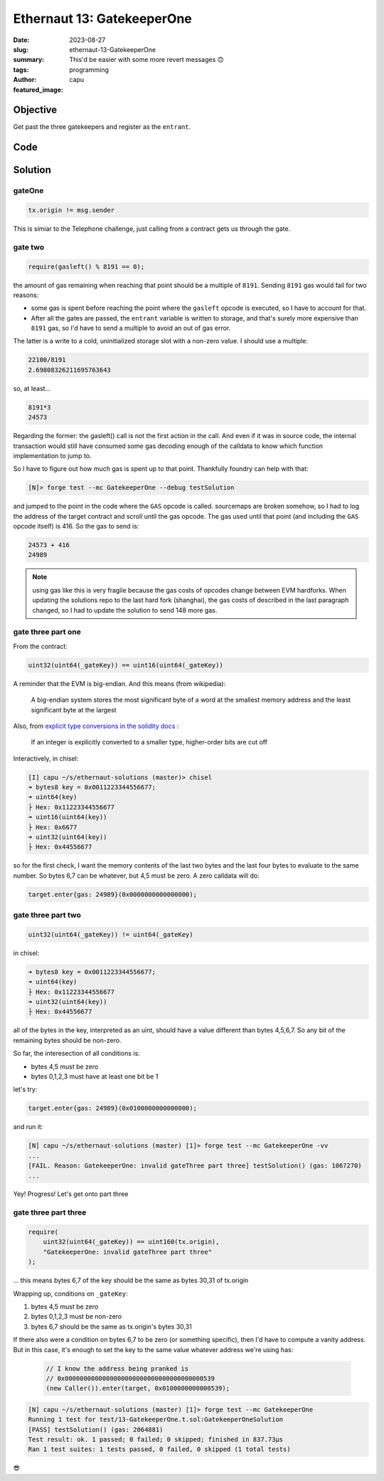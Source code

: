 ###########################
Ethernaut 13: GatekeeperOne
###########################
:date: 2023-08-27
:slug: ethernaut-13-GatekeeperOne
:summary: This'd be easier with some more revert messages 🙃
:tags: programming
:author: capu
:featured_image:


Objective
=========
Get past the three gatekeepers and register as the ``entrant``.

Code
====
.. code-block:: solidity
    :linenos: inline

    contract GatekeeperOne {
        address public entrant;

        modifier gateOne() {
            require(msg.sender != tx.origin);
            _;
        }

        modifier gateTwo() {
            require(gasleft() % 8191 == 0);
            _;
        }

        modifier gateThree(bytes8 _gateKey) {
            require(
                uint32(uint64(_gateKey)) == uint16(uint64(_gateKey)),
                "GatekeeperOne: invalid gateThree part one"
            );
            require(
                uint32(uint64(_gateKey)) != uint64(_gateKey),
                "GatekeeperOne: invalid gateThree part two"
            );
            require(
                uint32(uint64(_gateKey)) == uint16(uint160(tx.origin)),
                "GatekeeperOne: invalid gateThree part three"
            );
            _;
        }

        function enter(bytes8 _gateKey)
            public
            gateOne
            gateTwo
            gateThree(_gateKey)
        returns (bool) {
            entrant = tx.origin;
            return true;
        }
    }

Solution
========

gateOne
-------

.. code-block:: solidity

    tx.origin != msg.sender

This is simiar to the Telephone challenge, just calling from a contract gets us
through the gate.

gate two
--------

.. code-block:: solidity

    require(gasleft() % 8191 == 0);

the amount of gas remaining when reaching that point should be a multiple of
``8191``. Sending ``8191`` gas would fail for two reasons:

- some gas is spent before reaching the point where the ``gasleft`` opcode is
  executed, so I have to account for that.
- After all the gates are passed, the ``entrant`` variable is written to
  storage, and that's surely more expensive than ``8191`` gas, so I'd have to
  send a multiple to avoid an out of gas error.

The latter is a write to a cold, uninitialized storage slot with a
non-zero value. I should use a multiple:

.. code-block:: text

    22100/8191
    2.69808326211695763643

so, at least...

.. code-block:: text

    8191*3
    24573

Regarding the former: the gasleft() call is not the first action in the call.
And even if it was in source code, the internal transaction would still have
consumed some gas decoding enough of the calldata to know which function
implementation to jump to.

So I have to figure out how much gas is spent up to that point.
Thankfully foundry can help with that:

.. code-block:: fish

    [N]> forge test --mc GatekeeperOne --debug testSolution

and jumped to the point in the code where the ``GAS`` opcode is called. sourcemaps
are broken somehow, so I had to log the address of the target contract and
scroll until the gas opcode. The gas used until that point (and including the
``GAS`` opcode itself) is 416. So the gas to send is: 

.. code-block:: text

    24573 + 416
    24989

.. note::

    using gas like this is very fragile because the gas costs of opcodes change
    between EVM hardforks. When updating the solutions repo to the last hard
    fork (shanghai), the gas costs of described in the last paragraph changed,
    so I had to update the solution to send 148 more gas.

gate three part one
-------------------

From the contract: 

.. code-block:: solidity

    uint32(uint64(_gateKey)) == uint16(uint64(_gateKey))

A reminder that the EVM is big-endian. And this means (from wikipedia):

    A big-endian system stores the most significant byte of a word at the smallest
    memory address and the least significant byte at the largest

Also, from `explicit type conversions in the solidity docs
<https://docs.soliditylang.org/en/v0.8.19/types.html#conversions-between-elementary-types>`_ :

    If an integer is explicitly converted to a smaller type, higher-order bits are
    cut off

Interactively, in chisel:

.. code-block:: solidity

    [I] capu ~/s/ethernaut-solutions (master)> chisel
    ➜ bytes8 key = 0x0011223344556677;
    ➜ uint64(key)
    ├ Hex: 0x11223344556677
    ➜ uint16(uint64(key))
    ├ Hex: 0x6677
    ➜ uint32(uint64(key))
    ├ Hex: 0x44556677

so for the first check, I want the memory contents of the last two bytes and
the last four bytes to evaluate to the same number. So bytes 6,7 can be
whatever, but 4,5 must be zero. A zero calldata will do:

.. code-block:: solidity

    target.enter{gas: 24989}(0x0000000000000000);

gate three part two
-------------------

.. code-block:: solidity

    uint32(uint64(_gateKey)) != uint64(_gateKey)

in chisel:

.. code-block:: solidity

    ➜ bytes8 key = 0x0011223344556677;
    ➜ uint64(key)
    ├ Hex: 0x11223344556677
    ➜ uint32(uint64(key))
    ├ Hex: 0x44556677

all of the bytes in the key, interpreted as an uint, should have a value
different than bytes 4,5,6,7. So any bit of the remaining bytes should be non-zero.

So far, the interesection of all conditions is:

- bytes 4,5 must be zero
- bytes 0,1,2,3 must have at least one bit be 1

let's try:

.. code-block:: solidity

    target.enter{gas: 24989}(0x0100000000000000);

and run it:

.. code-block:: fish

    [N] capu ~/s/ethernaut-solutions (master) [1]> forge test --mc GatekeeperOne -vv
    ...
    [FAIL. Reason: GatekeeperOne: invalid gateThree part three] testSolution() (gas: 1067270)
    ...

Yey! Progress! Let's get onto part three

gate three part three
---------------------

.. code-block:: solidity

    require(
        uint32(uint64(_gateKey)) == uint160(tx.origin),
        "GatekeeperOne: invalid gateThree part three"
    );

... this means bytes 6,7 of the key should be the same as bytes 30,31 of tx.origin

Wrapping up, conditions on ``_gateKey``:

1. bytes 4,5 must be zero
2. bytes 0,1,2,3 must be non-zero
3. bytes 6,7 should be the same as tx.origin's bytes 30,31

If there also were a condition on bytes 6,7 to be zero (or something specific),
then I'd have to compute a vanity address. But in this case, it's enough to set
the key to the same value whatever address we're using has:

   .. code-block:: solidity

    // I know the address being pranked is
    // 0x0000000000000000000000000000000000000539
    (new Caller()).enter(target, 0x0100000000000539);


.. code-block:: fish

    [N] capu ~/s/ethernaut-solutions (master) [1]> forge test --mc GatekeeperOne
    Running 1 test for test/13-GatekeeperOne.t.sol:GatekeeperOneSolution
    [PASS] testSolution() (gas: 2064881)
    Test result: ok. 1 passed; 0 failed; 0 skipped; finished in 837.73µs
    Ran 1 test suites: 1 tests passed, 0 failed, 0 skipped (1 total tests)

😎
